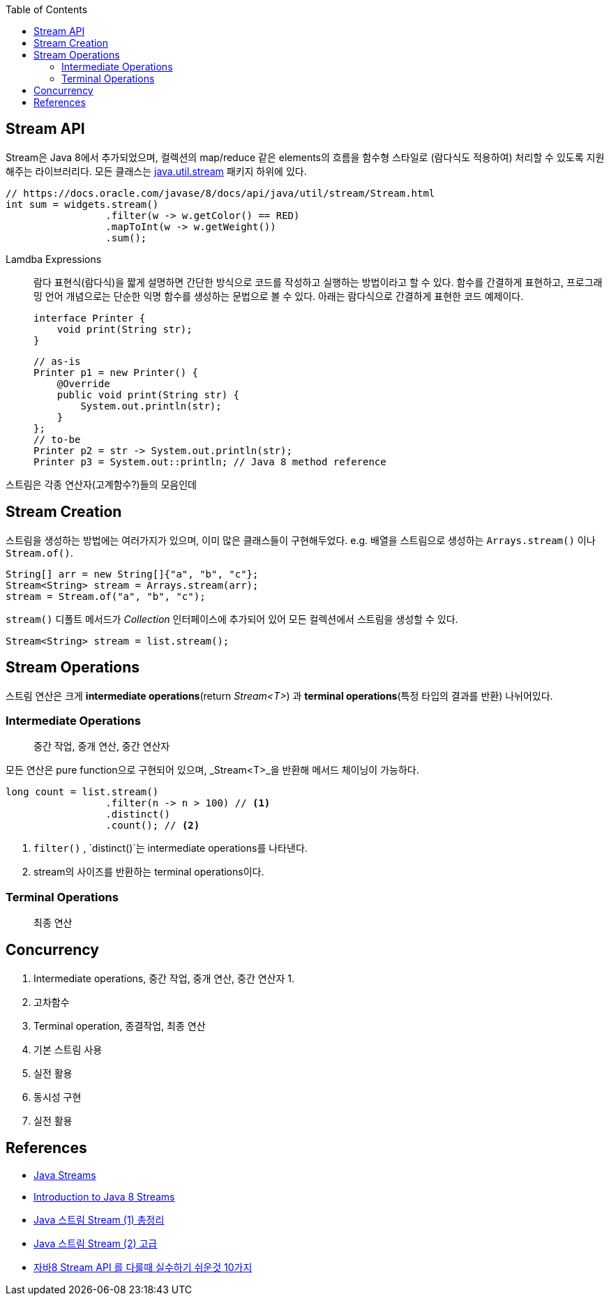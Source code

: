 :toc:

== Stream API
:javadoc-stream: https://docs.oracle.com/javase/8/docs/api/java/util/stream/package-summary.html

Stream은 Java 8에서 추가되었으며, 컬렉션의 map/reduce 같은 elements의 흐름을 함수형 스타일로 (람다식도 적용하여) 처리할 수 있도록 지원해주는 라이브러리다.
모든 클래스는 {javadoc-stream}[java.util.stream] 패키지 하위에 있다.

[source, java]
----
// https://docs.oracle.com/javase/8/docs/api/java/util/stream/Stream.html
int sum = widgets.stream()
                 .filter(w -> w.getColor() == RED)
                 .mapToInt(w -> w.getWeight())
                 .sum();
----

Lamdba Expressions:: 
람다 표현식(람다식)을 짧게 설명하면 간단한 방식으로 코드를 작성하고 실행하는 방법이라고 할 수 있다. 함수를 간결하게 표현하고, 프로그래밍 언어 개념으로는 단순한 익명 함수를 생성하는 문법으로 볼 수 있다. 아래는 람다식으로 간결하게 표현한 코드 예제이다.
+
[source, java]
----
interface Printer {
    void print(String str);
}
----
+
[source, java]
----
// as-is
Printer p1 = new Printer() {
    @Override
    public void print(String str) {
        System.out.println(str);
    }
};
// to-be
Printer p2 = str -> System.out.println(str);
Printer p3 = System.out::println; // Java 8 method reference
----

스트림은 각종 연산자(고계함수?)들의 모음인데

== Stream Creation

스트림을 생성하는 방법에는 여러가지가 있으며, 이미 많은 클래스들이 구현해두었다. e.g. 배열을 스트림으로 생성하는 `Arrays.stream()` 이나 `Stream.of()`.

[source, java]
----
String[] arr = new String[]{"a", "b", "c"};
Stream<String> stream = Arrays.stream(arr);
stream = Stream.of("a", "b", "c");
----

`stream()` 디폴트 메서드가 _Collection_ 인터페이스에 추가되어 있어 모든 컬렉션에서 스트림을 생성할 수 있다.

[source, java]
----
Stream<String> stream = list.stream();
----

== Stream Operations

스트림 연산은 크게 *intermediate operations*(return _Stream<T>_) 과 *terminal operations*(특정 타입의 결과를 반환) 나뉘어있다.

=== Intermediate Operations
____
중간 작업, 중개 연산, 중간 연산자
____
모든 연산은 pure function으로 구현되어 있으며, _Stream<T>_을 반환해 메서드 체이닝이 가능하다.

[source, java]
----
long count = list.stream()
                 .filter(n -> n > 100) // <1>
                 .distinct()
                 .count(); // <2>
----
<1> `filter()` , `distinct()`는 intermediate operations를 나타낸다.
<2> stream의 사이즈를 반환하는 terminal operations이다.

=== Terminal Operations
____
최종 연산
____

== Concurrency


2. Intermediate operations, 중간 작업, 중개 연산, 중간 연산자
    1. 
    2. 고차함수
3. Terminal operation, 종결작업, 최종 연산

1. 기본 스트림 사용
2. 실전 활용
3. 동시성 구현
4. 실전 활용


== References
* https://www.baeldung.com/java-streams[Java Streams]
* https://www.baeldung.com/java-8-streams-introduction[Introduction to Java 8 Streams]
* https://futurecreator.github.io/2018/08/26/java-8-streams/[Java 스트림 Stream (1) 총정리]
* https://futurecreator.github.io/2018/08/26/java-8-streams-advanced/[Java 스트림 Stream (2) 고급]
* https://hamait.tistory.com/547[자바8 Stream API 를 다룰때 실수하기 쉬운것 10가지]
